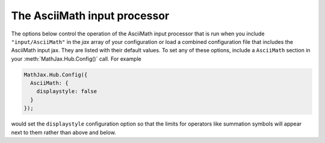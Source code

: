 .. _configure-AsciiMath:

*****************************
The AsciiMath input processor
*****************************

The options below control the operation of the AsciiMath input
processor that is run when you include ``"input/AsciiMath"`` in the
`jax` array of your configuration or load a combined configuration
file that includes the AsciiMath input jax.  They are listed with
their default values.  To set any of these options, include a
``AsciiMath`` section in your :meth:`MathJax.Hub.Config()` call.  For
example

.. code-block:: javascript

    MathJax.Hub.Config({
      AsciiMath: {
        displaystyle: false
      }
    });

would set the ``displaystyle`` configuration option so that the limits
for operators like summation symbols will appear next to them rather
than above and below.

.. describe:: displaystyle: true

    Determines whether operators like summation symbols will have
    their limits above and below the operators (true) or to their
    right (false).  The former is how they would appear in displayed
    equations that appear on their own lines, while the latter is
    better suited to in-line equations so that they don't interfere
    with the line spacing so much.

.. describe:: decimal: "."

    This is the character to be used for decimal points in numbers.
    if you change this to ``","``, then you need to be careful about
    entering points or intervals.  E.g., use ``(1, 2)`` rather than
    ``(1,2)`` in that case.
